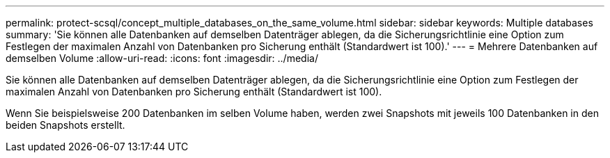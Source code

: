 ---
permalink: protect-scsql/concept_multiple_databases_on_the_same_volume.html 
sidebar: sidebar 
keywords: Multiple databases 
summary: 'Sie können alle Datenbanken auf demselben Datenträger ablegen, da die Sicherungsrichtlinie eine Option zum Festlegen der maximalen Anzahl von Datenbanken pro Sicherung enthält (Standardwert ist 100).' 
---
= Mehrere Datenbanken auf demselben Volume
:allow-uri-read: 
:icons: font
:imagesdir: ../media/


[role="lead"]
Sie können alle Datenbanken auf demselben Datenträger ablegen, da die Sicherungsrichtlinie eine Option zum Festlegen der maximalen Anzahl von Datenbanken pro Sicherung enthält (Standardwert ist 100).

Wenn Sie beispielsweise 200 Datenbanken im selben Volume haben, werden zwei Snapshots mit jeweils 100 Datenbanken in den beiden Snapshots erstellt.
